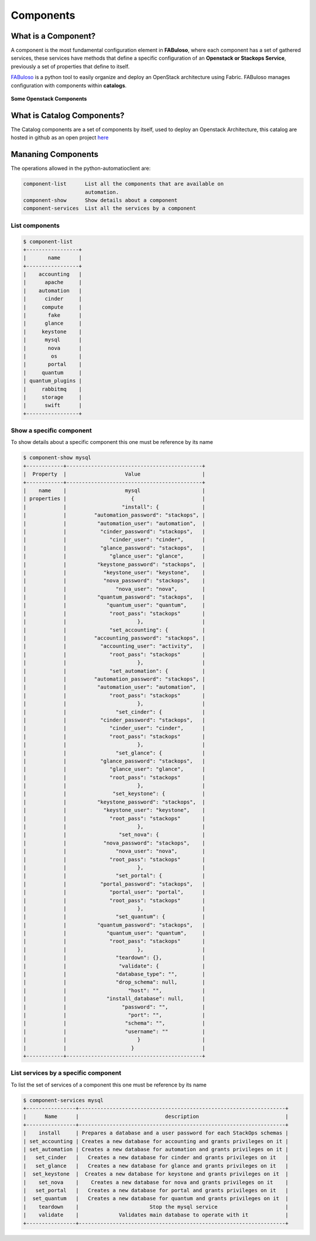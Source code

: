Components
==========

What is a Component?
--------------------

A component is the most fundamental configuration element in **FABuloso**, where each component has a set of gathered services, these services have methods that define a specific configuration of an **Openstack or Stackops Service**, previously a set of properties that define to itself.

`FABuloso <http://fabuloso.stackops.org/index.html>`_ is a python tool to easily organize and deploy an OpenStack architecture using Fabric. FABuloso manages configuration with components within **catalogs**.

.. figure:: /images/openstackComponents.png
    :width: 800pt
    :align: center
    :alt: Some Openstack Components

    **Some Openstack Components**


What is Catalog Components?
------------------------------

The Catalog components are a set of components by itself, used to deploy an Openstack Architecture, this catalog are hosted in github as an open project `here <https://github.com/StackOps/fabuloso-catalog>`_

Mananing Components
-------------------

The operations allowed in the python-automatioclient are:

.. code-block:: bash

   component-list      List all the components that are available on
                       automation.
   component-show      Show details about a component
   component-services  List all the services by a component

List components
^^^^^^^^^^^^^^^

.. code-block:: bash

   $ component-list
   +-----------------+
   |       name      |
   +-----------------+
   |    accounting   |
   |      apache     |
   |    automation   |
   |      cinder     |
   |     compute     |
   |       fake      |
   |      glance     |
   |     keystone    |
   |      mysql      |
   |       nova      |
   |        os       |
   |       portal    |
   |     quantum     |
   | quantum_plugins |
   |     rabbitmq    |
   |     storage     |
   |      swift      |
   +-----------------+


Show a specific component
^^^^^^^^^^^^^^^^^^^^^^^^^

To show details about a specific component this one must be reference by its name

.. code-block:: bash

   $ component-show mysql
   +------------+--------------------------------------------+
   |  Property  |                   Value                    |
   +------------+--------------------------------------------+
   |    name    |                   mysql                    |
   | properties |                     {                      |
   |            |                  "install": {              |
   |            |         "automation_password": "stackops", |
   |            |          "automation_user": "automation",  |
   |            |           "cinder_password": "stackops",   |
   |            |              "cinder_user": "cinder",      |
   |            |           "glance_password": "stackops",   |
   |            |              "glance_user": "glance",      |
   |            |          "keystone_password": "stackops",  |
   |            |            "keystone_user": "keystone",    |
   |            |            "nova_password": "stackops",    |
   |            |                "nova_user": "nova",        |
   |            |          "quantum_password": "stackops",   |
   |            |             "quantum_user": "quantum",     |
   |            |              "root_pass": "stackops"       |
   |            |                       },                   |
   |            |              "set_accounting": {           |
   |            |         "accounting_password": "stackops", |
   |            |           "accounting_user": "activity",   |
   |            |              "root_pass": "stackops"       |
   |            |                       },                   |
   |            |              "set_automation": {           |
   |            |         "automation_password": "stackops", |
   |            |          "automation_user": "automation",  |
   |            |              "root_pass": "stackops"       |
   |            |                       },                   |
   |            |                "set_cinder": {             |
   |            |           "cinder_password": "stackops",   |
   |            |              "cinder_user": "cinder",      |
   |            |              "root_pass": "stackops"       |
   |            |                       },                   |
   |            |                "set_glance": {             |
   |            |           "glance_password": "stackops",   |
   |            |              "glance_user": "glance",      |
   |            |              "root_pass": "stackops"       |
   |            |                       },                   |
   |            |               "set_keystone": {            |
   |            |          "keystone_password": "stackops",  |
   |            |            "keystone_user": "keystone",    |
   |            |              "root_pass": "stackops"       |
   |            |                       },                   |
   |            |                 "set_nova": {              |
   |            |            "nova_password": "stackops",    |
   |            |                "nova_user": "nova",        |
   |            |              "root_pass": "stackops"       |
   |            |                       },                   |
   |            |                "set_portal": {             |
   |            |           "portal_password": "stackops",   |
   |            |              "portal_user": "portal",      |
   |            |              "root_pass": "stackops"       |
   |            |                       },                   |
   |            |                "set_quantum": {            |
   |            |          "quantum_password": "stackops",   |
   |            |             "quantum_user": "quantum",     |
   |            |              "root_pass": "stackops"       |
   |            |                       },                   |
   |            |                "teardown": {},             |
   |            |                 "validate": {              |
   |            |                "database_type": "",        |
   |            |                "drop_schema": null,        |
   |            |                    "host": "",             |
   |            |             "install_database": null,      |
   |            |                  "password": "",           |
   |            |                    "port": "",             |
   |            |                   "schema": "",            |
   |            |                   "username": ""           |
   |            |                       }                    |
   |            |                     }                      |
   +------------+--------------------------------------------+

List services by a specific component
^^^^^^^^^^^^^^^^^^^^^^^^^^^^^^^^^^^^^

To list the set of services of a component this one must be reference by its name


.. code-block:: bash

   $ component-services mysql
   +----------------+-------------------------------------------------------------------+
   |      Name      |                            description                            |
   +----------------+-------------------------------------------------------------------+
   |    install     | Prepares a database and a user password for each StackOps schemas |
   | set_accounting | Creates a new database for accounting and grants privileges on it |
   | set_automation | Creates a new database for automation and grants privileges on it |
   |   set_cinder   |   Creates a new database for cinder and grants privileges on it   |
   |   set_glance   |   Creates a new database for glance and grants privileges on it   |
   |  set_keystone  |  Creates a new database for keystone and grants privileges on it  |
   |    set_nova    |    Creates a new database for nova and grants privileges on it    |
   |   set_portal   |   Creates a new database for portal and grants privileges on it   |
   |  set_quantum   |   Creates a new database for quantum and grants privileges on it  |
   |    teardown    |                       Stop the mysql service                      |
   |    validate    |             Validates main database to operate with it            |
   +----------------+-------------------------------------------------------------------+
